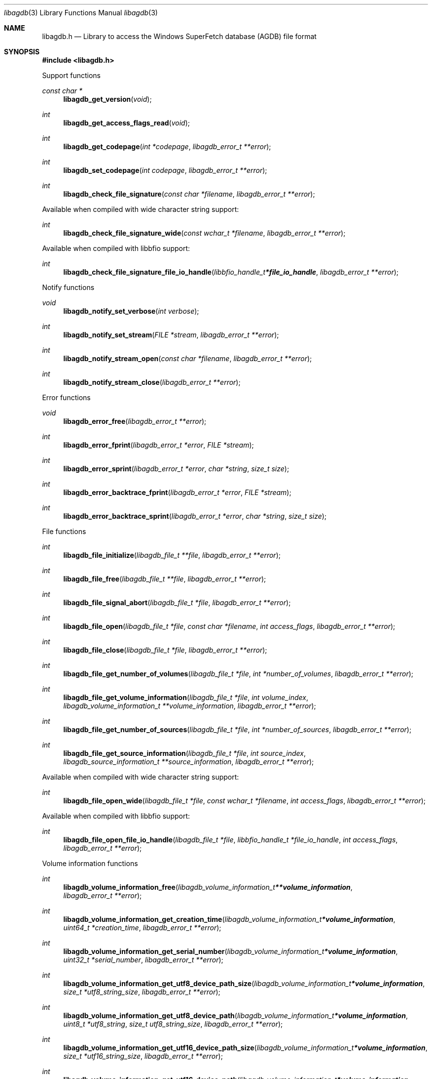 .Dd April 12, 2019
.Dt libagdb 3
.Os libagdb
.Sh NAME
.Nm libagdb.h
.Nd Library to access the Windows SuperFetch database (AGDB) file format
.Sh SYNOPSIS
.In libagdb.h
.Pp
Support functions
.Ft const char *
.Fn libagdb_get_version "void"
.Ft int
.Fn libagdb_get_access_flags_read "void"
.Ft int
.Fn libagdb_get_codepage "int *codepage" "libagdb_error_t **error"
.Ft int
.Fn libagdb_set_codepage "int codepage" "libagdb_error_t **error"
.Ft int
.Fn libagdb_check_file_signature "const char *filename" "libagdb_error_t **error"
.Pp
Available when compiled with wide character string support:
.Ft int
.Fn libagdb_check_file_signature_wide "const wchar_t *filename" "libagdb_error_t **error"
.Pp
Available when compiled with libbfio support:
.Ft int
.Fn libagdb_check_file_signature_file_io_handle "libbfio_handle_t *file_io_handle" "libagdb_error_t **error"
.Pp
Notify functions
.Ft void
.Fn libagdb_notify_set_verbose "int verbose"
.Ft int
.Fn libagdb_notify_set_stream "FILE *stream" "libagdb_error_t **error"
.Ft int
.Fn libagdb_notify_stream_open "const char *filename" "libagdb_error_t **error"
.Ft int
.Fn libagdb_notify_stream_close "libagdb_error_t **error"
.Pp
Error functions
.Ft void
.Fn libagdb_error_free "libagdb_error_t **error"
.Ft int
.Fn libagdb_error_fprint "libagdb_error_t *error" "FILE *stream"
.Ft int
.Fn libagdb_error_sprint "libagdb_error_t *error" "char *string" "size_t size"
.Ft int
.Fn libagdb_error_backtrace_fprint "libagdb_error_t *error" "FILE *stream"
.Ft int
.Fn libagdb_error_backtrace_sprint "libagdb_error_t *error" "char *string" "size_t size"
.Pp
File functions
.Ft int
.Fn libagdb_file_initialize "libagdb_file_t **file" "libagdb_error_t **error"
.Ft int
.Fn libagdb_file_free "libagdb_file_t **file" "libagdb_error_t **error"
.Ft int
.Fn libagdb_file_signal_abort "libagdb_file_t *file" "libagdb_error_t **error"
.Ft int
.Fn libagdb_file_open "libagdb_file_t *file" "const char *filename" "int access_flags" "libagdb_error_t **error"
.Ft int
.Fn libagdb_file_close "libagdb_file_t *file" "libagdb_error_t **error"
.Ft int
.Fn libagdb_file_get_number_of_volumes "libagdb_file_t *file" "int *number_of_volumes" "libagdb_error_t **error"
.Ft int
.Fn libagdb_file_get_volume_information "libagdb_file_t *file" "int volume_index" "libagdb_volume_information_t **volume_information" "libagdb_error_t **error"
.Ft int
.Fn libagdb_file_get_number_of_sources "libagdb_file_t *file" "int *number_of_sources" "libagdb_error_t **error"
.Ft int
.Fn libagdb_file_get_source_information "libagdb_file_t *file" "int source_index" "libagdb_source_information_t **source_information" "libagdb_error_t **error"
.Pp
Available when compiled with wide character string support:
.Ft int
.Fn libagdb_file_open_wide "libagdb_file_t *file" "const wchar_t *filename" "int access_flags" "libagdb_error_t **error"
.Pp
Available when compiled with libbfio support:
.Ft int
.Fn libagdb_file_open_file_io_handle "libagdb_file_t *file" "libbfio_handle_t *file_io_handle" "int access_flags" "libagdb_error_t **error"
.Pp
Volume information functions
.Ft int
.Fn libagdb_volume_information_free "libagdb_volume_information_t **volume_information" "libagdb_error_t **error"
.Ft int
.Fn libagdb_volume_information_get_creation_time "libagdb_volume_information_t *volume_information" "uint64_t *creation_time" "libagdb_error_t **error"
.Ft int
.Fn libagdb_volume_information_get_serial_number "libagdb_volume_information_t *volume_information" "uint32_t *serial_number" "libagdb_error_t **error"
.Ft int
.Fn libagdb_volume_information_get_utf8_device_path_size "libagdb_volume_information_t *volume_information" "size_t *utf8_string_size" "libagdb_error_t **error"
.Ft int
.Fn libagdb_volume_information_get_utf8_device_path "libagdb_volume_information_t *volume_information" "uint8_t *utf8_string" "size_t utf8_string_size" "libagdb_error_t **error"
.Ft int
.Fn libagdb_volume_information_get_utf16_device_path_size "libagdb_volume_information_t *volume_information" "size_t *utf16_string_size" "libagdb_error_t **error"
.Ft int
.Fn libagdb_volume_information_get_utf16_device_path "libagdb_volume_information_t *volume_information" "uint16_t *utf16_string" "size_t utf16_string_size" "libagdb_error_t **error"
.Ft int
.Fn libagdb_volume_information_get_number_of_files "libagdb_volume_information_t *volume_information" "int *number_of_files" "libagdb_error_t **error"
.Ft int
.Fn libagdb_volume_information_get_file_information "libagdb_volume_information_t *volume_information" "int file_index" "libagdb_file_information_t **file_information" "libagdb_error_t **error"
.Pp
File information functions
.Ft int
.Fn libagdb_file_information_free "libagdb_file_information_t **file_information" "libagdb_error_t **error"
.Ft int
.Fn libagdb_file_information_get_utf8_path_size "libagdb_file_information_t *file_information" "size_t *utf8_string_size" "libagdb_error_t **error"
.Ft int
.Fn libagdb_file_information_get_utf8_path "libagdb_file_information_t *file_information" "uint8_t *utf8_string" "size_t utf8_string_size" "libagdb_error_t **error"
.Ft int
.Fn libagdb_file_information_get_utf16_path_size "libagdb_file_information_t *file_information" "size_t *utf16_string_size" "libagdb_error_t **error"
.Ft int
.Fn libagdb_file_information_get_utf16_path "libagdb_file_information_t *file_information" "uint16_t *utf16_string" "size_t utf16_string_size" "libagdb_error_t **error"
.Pp
Source information functions
.Ft int
.Fn libagdb_source_information_free "libagdb_source_information_t **source_information" "libagdb_error_t **error"
.Ft int
.Fn libagdb_source_information_get_utf8_executable_filename_size "libagdb_source_information_t *source_information" "size_t *utf8_string_size" "libagdb_error_t **error"
.Ft int
.Fn libagdb_source_information_get_utf8_executable_filename "libagdb_source_information_t *source_information" "uint8_t *utf8_string" "size_t utf8_string_size" "libagdb_error_t **error"
.Ft int
.Fn libagdb_source_information_get_utf16_executable_filename_size "libagdb_source_information_t *source_information" "size_t *utf16_string_size" "libagdb_error_t **error"
.Ft int
.Fn libagdb_source_information_get_utf16_executable_filename "libagdb_source_information_t *source_information" "uint16_t *utf16_string" "size_t utf16_string_size" "libagdb_error_t **error"
.Sh DESCRIPTION
The
.Fn libagdb_get_version
function is used to retrieve the library version.
.Sh RETURN VALUES
Most of the functions return NULL or \-1 on error, dependent on the return type.
For the actual return values see "libagdb.h".
.Sh ENVIRONMENT
None
.Sh FILES
None
.Sh NOTES
libagdb can be compiled with wide character support (wchar_t).
.sp
To compile libagdb with wide character support use:
.Ar ./configure --enable-wide-character-type=yes
 or define:
.Ar _UNICODE
 or
.Ar UNICODE
 during compilation.
.sp
.Ar LIBAGDB_WIDE_CHARACTER_TYPE
 in libagdb/features.h can be used to determine if libagdb was compiled with wide character support.
.Sh BUGS
Please report bugs of any kind on the project issue tracker: https://github.com/libyal/libagdb/issues
.Sh AUTHOR
These man pages are generated from "libagdb.h".
.Sh COPYRIGHT
Copyright (C) 2014-2021, Joachim Metz <joachim.metz@gmail.com>.
.sp
This is free software; see the source for copying conditions.
There is NO warranty; not even for MERCHANTABILITY or FITNESS FOR A PARTICULAR PURPOSE.
.Sh SEE ALSO
the libagdb.h include file
